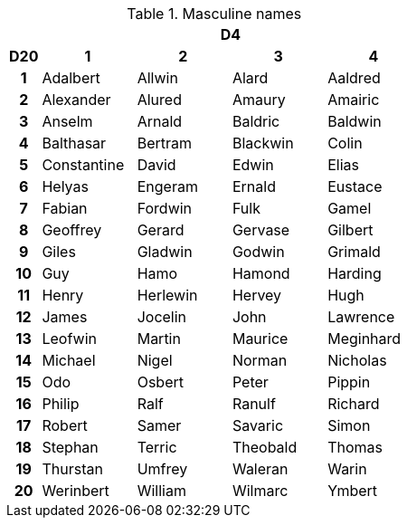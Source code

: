 // This file was automatically generated.

.Masculine names
[[tb_masculine_names]]
[options='header, unbreakable', cols="^1h,^3,^3,^3,^3"]
|===
h|  4+h|D4
h|D20
 h|1 h|2 h|3 h|4
|1
|Adalbert
|Allwin
|Alard
|Aaldred
|2
|Alexander
|Alured
|Amaury
|Amairic
|3
|Anselm
|Arnald
|Baldric
|Baldwin
|4
|Balthasar
|Bertram
|Blackwin
|Colin
|5
|Constantine
|David
|Edwin
|Elias
|6
|Helyas
|Engeram
|Ernald
|Eustace
|7
|Fabian
|Fordwin
|Fulk
|Gamel
|8
|Geoffrey
|Gerard
|Gervase
|Gilbert
|9
|Giles
|Gladwin
|Godwin
|Grimald
|10
|Guy
|Hamo
|Hamond
|Harding
|11
|Henry
|Herlewin
|Hervey
|Hugh
|12
|James
|Jocelin
|John
|Lawrence
|13
|Leofwin
|Martin
|Maurice
|Meginhard
|14
|Michael
|Nigel
|Norman
|Nicholas
|15
|Odo
|Osbert
|Peter
|Pippin
|16
|Philip
|Ralf
|Ranulf
|Richard
|17
|Robert
|Samer
|Savaric
|Simon
|18
|Stephan
|Terric
|Theobald
|Thomas
|19
|Thurstan
|Umfrey
|Waleran
|Warin
|20
|Werinbert
|William
|Wilmarc
|Ymbert
|===
